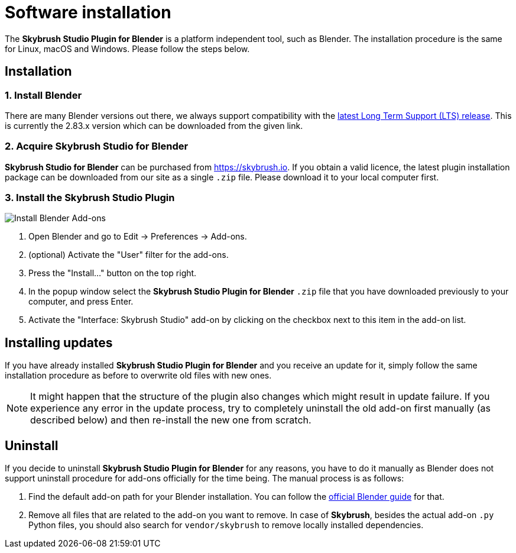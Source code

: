 = Software installation
:imagesdir: ../assets/images

The *Skybrush Studio Plugin for Blender* is a platform independent tool, such as Blender. The installation procedure is the same for Linux, macOS and Windows. Please follow the steps below.

== Installation

=== 1. Install Blender

There are many Blender versions out there, we always support compatibility with the https://www.blender.org/download/lts/[latest Long Term Support (LTS) release]. This is currently the 2.83.x version which can be downloaded from the given link.

=== 2. Acquire Skybrush Studio for Blender

*Skybrush Studio for Blender* can be purchased from https://skybrush.io. If you obtain a valid licence, the latest plugin installation package can be downloaded from our site as a single `.zip` file. Please download it to your local computer first.


=== 3. Install the Skybrush Studio Plugin

image::install_blender_addons.jpg[Install Blender Add-ons]

1. Open Blender and go to Edit -> Preferences -> Add-ons.
2. (optional) Activate the "User" filter for the add-ons.
3. Press the "Install..." button on the top right.
4. In the popup window select the *Skybrush Studio Plugin for Blender* `.zip` file that you have downloaded previously to your computer, and press Enter.
5. Activate the "Interface: Skybrush Studio" add-on by clicking on the checkbox next to this item in the add-on list.

== Installing updates

If you have already installed *Skybrush Studio Plugin for Blender* and you receive an update for it, simply follow the same installation procedure as before to overwrite old files with new ones.

NOTE: It might happen that the structure of the plugin also changes which might result in update failure. If you experience any error in the update process, try to completely uninstall the old add-on first manually (as described below) and then re-install the new one from scratch.

== Uninstall

If you decide to uninstall *Skybrush Studio Plugin for Blender* for any reasons, you have to do it manually as Blender does not support uninstall procedure for add-ons officially for the time being. The manual process is as follows:

1. Find the default add-on path for your Blender installation. You can follow the https://docs.blender.org/manual/en/latest/advanced/blender_directory_layout.html[official Blender guide] for that.
2. Remove all files that are related to the add-on you want to remove. In case of *Skybrush*, besides the actual add-on `.py` Python files, you should also search for `vendor/skybrush` to remove locally installed dependencies.